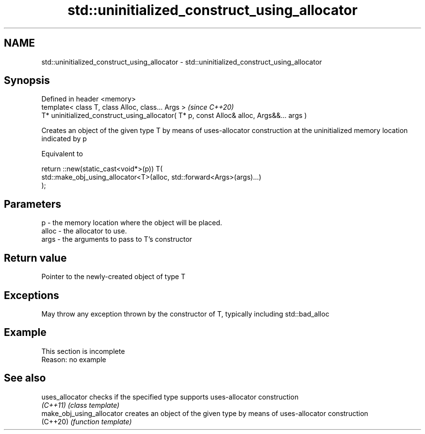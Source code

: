 .TH std::uninitialized_construct_using_allocator 3 "2020.03.24" "http://cppreference.com" "C++ Standard Libary"
.SH NAME
std::uninitialized_construct_using_allocator \- std::uninitialized_construct_using_allocator

.SH Synopsis
   Defined in header <memory>
   template< class T, class Alloc, class... Args >                                         \fI(since C++20)\fP
   T* uninitialized_construct_using_allocator( T* p, const Alloc& alloc, Args&&... args )

   Creates an object of the given type T by means of uses-allocator construction at the uninitialized memory location indicated by p

   Equivalent to

 return ::new(static_cast<void*>(p)) T(
     std::make_obj_using_allocator<T>(alloc, std::forward<Args>(args)...)
 );

.SH Parameters

   p     - the memory location where the object will be placed.
   alloc - the allocator to use.
   args  - the arguments to pass to T's constructor

.SH Return value

   Pointer to the newly-created object of type T

.SH Exceptions

   May throw any exception thrown by the constructor of T, typically including std::bad_alloc

.SH Example

    This section is incomplete
    Reason: no example

.SH See also

   uses_allocator           checks if the specified type supports uses-allocator construction
   \fI(C++11)\fP                  \fI(class template)\fP
   make_obj_using_allocator creates an object of the given type by means of uses-allocator construction
   (C++20)                  \fI(function template)\fP
